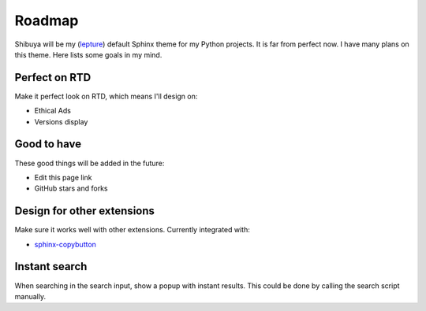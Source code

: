 Roadmap
=======

Shibuya will be my (lepture_) default Sphinx theme for my Python projects. It is
far from perfect now. I have many plans on this theme. Here lists some goals in
my mind.

.. _lepture: https://github.com/lepture

Perfect on RTD
--------------

Make it perfect look on RTD, which means I'll design on:

- Ethical Ads
- Versions display

Good to have
------------

These good things will be added in the future:

- Edit this page link
- GitHub stars and forks

Design for other extensions
---------------------------

Make sure it works well with other extensions. Currently integrated with:

- `sphinx-copybutton <https://sphinx-copybutton.readthedocs.io/>`_

Instant search
--------------

When searching in the search input, show a popup with instant results.
This could be done by calling the search script manually.
